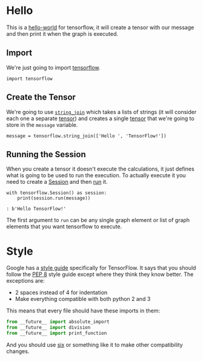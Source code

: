 #+BEGIN_COMMENT
.. title: Getting Your Feet Wet
.. slug: getting-your-feet-wet
.. date: 2018-05-26 15:45:39 UTC-07:00
.. tags: tensorflow dummies
.. category: TensorFlow
.. link: 
.. description: A hello world for tensorflow.
.. type: text
#+END_COMMENT

* Hello
This is a [[https://en.wikipedia.org/wiki/%22Hello,_World!%22_program][hello-world]] for tensorflow, it will create a tensor with our message and then print it when the graph is executed.
** Import
  We're just going to import [[https://www.tensorflow.org/][tensorflow]].
#+BEGIN_SRC ipython :session hello :results none
import tensorflow
#+END_SRC

** Create the Tensor
  We're going to use [[https://www.tensorflow.org/api_docs/python/tf/string_join][=string_join=]] which takes a lists of strings (it will consider each one a separate [[https://www.tensorflow.org/programmers_guide/tensors][tensor]]) and creates a single [[https://en.wikipedia.org/wiki/Tensor][tensor]] that we're going to store in the =message= variable.
#+BEGIN_SRC ipython :session hello :results none
message = tensorflow.string_join(['Hello ', 'TensorFlow!'])
#+END_SRC

** Running the Session
  When you create a tensor it doesn't execute the calculations, it just defines what is going to be used to run the execution. To actually execute it you need to create a [[https://www.tensorflow.org/api_docs/python/tf/Session][Session]] and then [[https://www.tensorflow.org/api_docs/python/tf/Session#run][run]] it.

#+BEGIN_SRC ipython :session hello :results output
with tensorflow.Session() as session:
    print(session.run(message))
#+END_SRC

#+BEGIN_EXAMPLE
: b'Hello TensorFlow!'
#+END_EXAMPLE

The first argument to =run= can be any single graph element or list of graph elements that you want tensorflow to execute.
* Style
  Google has a [[https://www.tensorflow.org/community/style_guide][style guide]] specifically for TensorFlow. It says that you should follow the [[https://pep8.readthedocs.io/en/release-1.7.x/][PEP 8]] style guide except where they think they know better. The exceptions are:

  - 2 spaces instead of 4 for indentation
  - Make everything compatible with both python 2 and 3

This means that every file should have these imports in them:

#+BEGIN_SRC python
from __future__ import absolute_import
from __future__ import division
from __future__ import print_function
#+END_SRC

And you should use [[https://pythonhosted.org/six/][six]] or something like it to make other compatibility changes.
